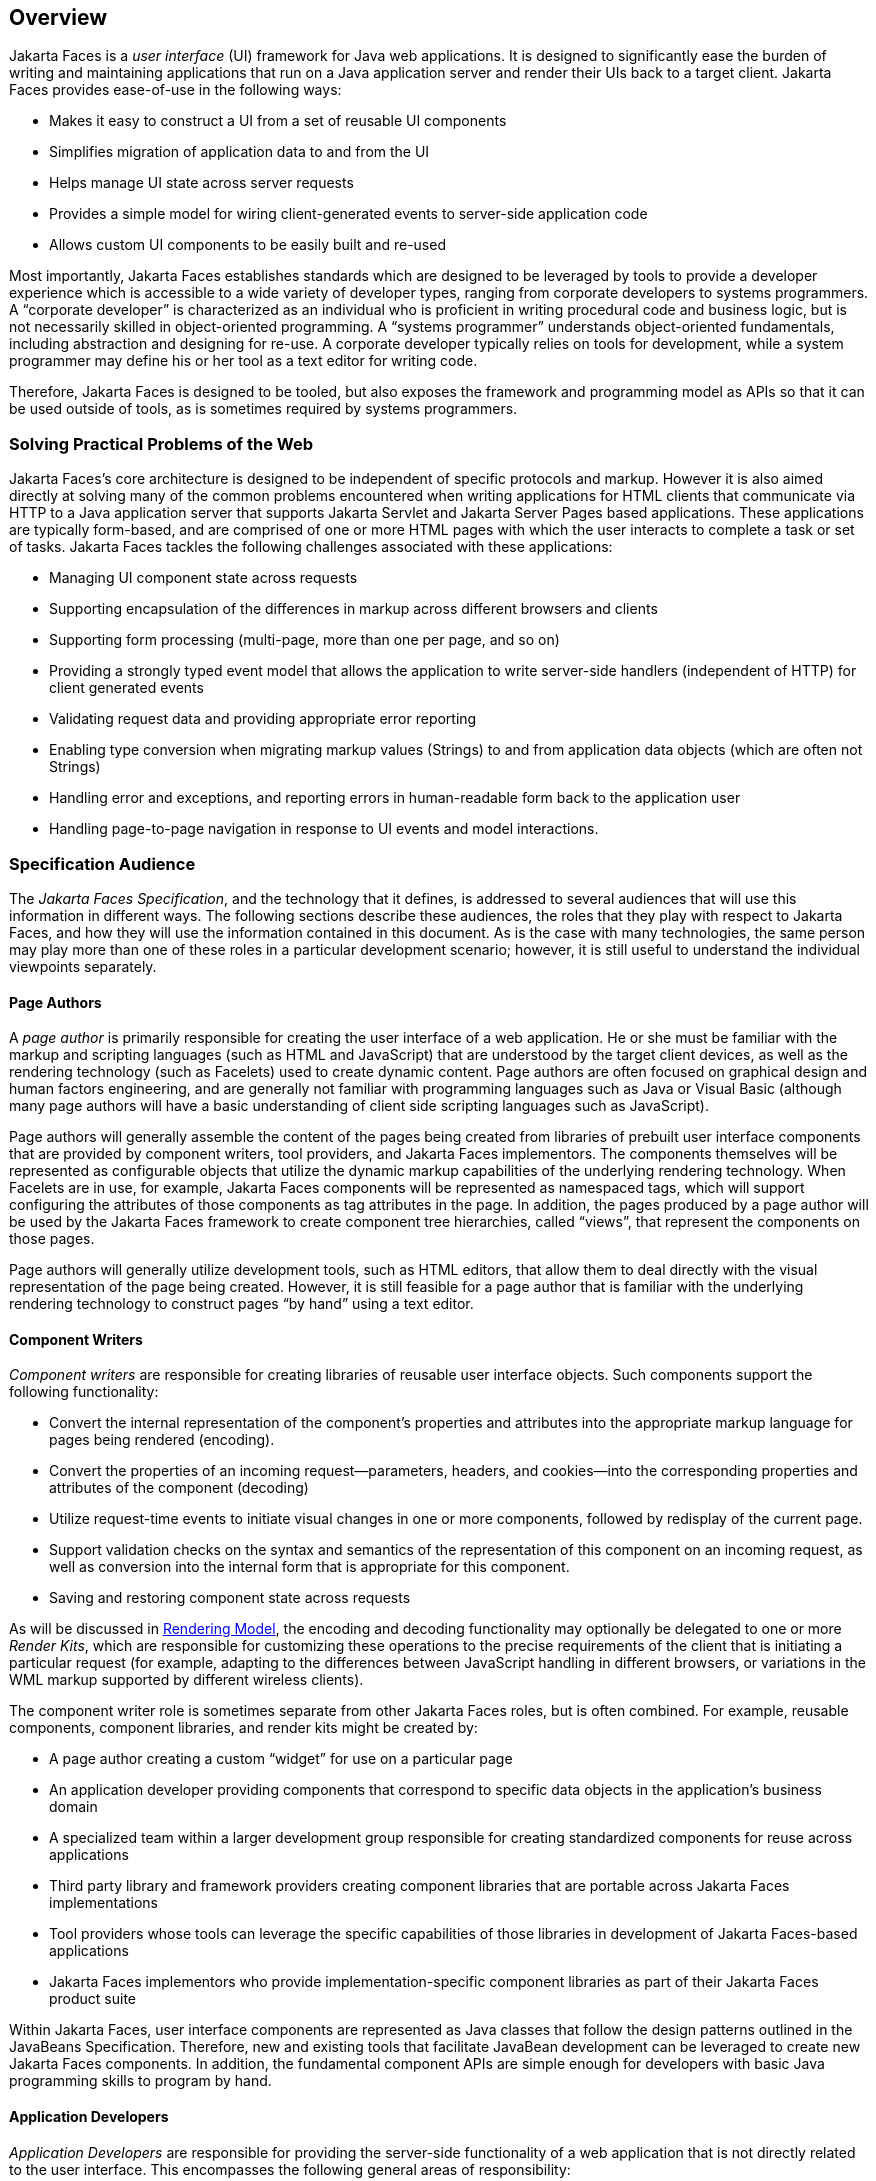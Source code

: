 == Overview

Jakarta Faces is a _user interface_
(UI) framework for Java web applications. It is designed to
significantly ease the burden of writing and maintaining applications
that run on a Java application server and render their UIs back to a
target client. Jakarta Faces provides ease-of-use in the following ways:

* Makes it easy to construct a UI from a set of
reusable UI components

* Simplifies migration of application data to
and from the UI

* Helps manage UI state across server requests

* Provides a simple model for wiring
client-generated events to server-side application code

* Allows custom UI components to be easily
built and re-used

Most importantly, Jakarta Faces establishes standards
which are designed to be leveraged by tools to provide a developer
experience which is accessible to a wide variety of developer types,
ranging from corporate developers to systems programmers. A “corporate
developer” is characterized as an individual who is proficient in
writing procedural code and business logic, but is not necessarily
skilled in object-oriented programming. A “systems programmer”
understands object-oriented fundamentals, including abstraction and
designing for re-use. A corporate developer typically relies on tools
for development, while a system programmer may define his or her tool as
a text editor for writing code.

Therefore, Jakarta Faces is designed to be tooled, but
also exposes the framework and programming model as APIs so that it can
be used outside of tools, as is sometimes required by systems
programmers.

=== Solving Practical Problems of the Web

Jakarta Faces’s core architecture is designed to be
independent of specific protocols and markup. However it is also aimed
directly at solving many of the common problems encountered when writing
applications for HTML clients that communicate via HTTP to a Java
application server that supports Jakarta Servlet and Jakarta Server Pages
based applications. These applications are typically form-based, and are
comprised of one or more HTML pages with which the user interacts to
complete a task or set of tasks. Jakarta Faces tackles the following challenges
associated with these applications:

* Managing UI component state across requests

* Supporting encapsulation of the differences
in markup across different browsers and clients

* Supporting form processing (multi-page, more
than one per page, and so on)

* Providing a strongly typed event model that
allows the application to write server-side handlers (independent of
HTTP) for client generated events

* Validating request data and providing
appropriate error reporting

* Enabling type conversion when migrating
markup values (Strings) to and from application data objects (which are
often not Strings)

* Handling error and exceptions, and reporting
errors in human-readable form back to the application user

* Handling page-to-page navigation in response
to UI events and model interactions.

=== Specification Audience

The __Jakarta Faces Specification__, and
the technology that it defines, is addressed to several audiences that
will use this information in different ways. The following sections
describe these audiences, the roles that they play with respect to Jakarta Faces,
and how they will use the information contained in this document. As is
the case with many technologies, the same person may play more than one
of these roles in a particular development scenario; however, it is
still useful to understand the individual viewpoints separately.

==== Page Authors

A _page author_ is primarily responsible for
creating the user interface of a web application. He or she must be
familiar with the markup and scripting languages (such as HTML and
JavaScript) that are understood by the target client devices, as well as
the rendering technology (such as Facelets) used to create
dynamic content. Page authors are often focused on graphical design and
human factors engineering, and are generally not familiar with
programming languages such as Java or Visual Basic (although many page
authors will have a basic understanding of client side scripting
languages such as JavaScript).

Page authors will generally assemble the
content of the pages being created from libraries of prebuilt user
interface components that are provided by component writers, tool
providers, and Jakarta Faces implementors. The components themselves will be
represented as configurable objects that utilize the dynamic markup
capabilities of the underlying rendering technology. When Facelets
are in use, for example, Jakarta Faces components will be represented as
namespaced tags, which will support configuring the attributes of those
components as tag attributes in the page. In addition, the
pages produced by a page author will be used by the Jakarta Faces framework to
create component tree hierarchies, called “views”, that represent the
components on those pages.

Page authors will generally utilize
development tools, such as HTML editors, that allow them to deal
directly with the visual representation of the page being created.
However, it is still feasible for a page author that is familiar with
the underlying rendering technology to construct pages “by hand” using a
text editor.

==== Component Writers

_Component writers_ are responsible for
creating libraries of reusable user interface objects. Such components
support the following functionality:

* Convert the internal representation of the
component’s properties and attributes into the appropriate markup
language for pages being rendered (encoding).

* Convert the properties of an incoming
request—parameters, headers, and cookies—into the corresponding
properties and attributes of the component (decoding)

* Utilize request-time events to initiate
visual changes in one or more components, followed by redisplay of the
current page.

* Support validation checks on the syntax and
semantics of the representation of this component on an incoming
request, as well as conversion into the internal form that is
appropriate for this component.

* Saving and restoring component state across
requests

As will be discussed in
<<a4219, Rendering Model>>, the encoding and
decoding functionality may optionally be delegated to one or more
__Render Kits__, which are responsible for customizing these operations
to the precise requirements of the client that is initiating a
particular request (for example, adapting to the differences between
JavaScript handling in different browsers, or variations in the WML
markup supported by different wireless clients).

The component writer role is sometimes
separate from other Jakarta Faces roles, but is often combined. For example,
reusable components, component libraries, and render kits might be
created by:

* A page author creating a custom “widget” for
use on a particular page

* An application developer providing components
that correspond to specific data objects in the application’s business
domain

* A specialized team within a larger
development group responsible for creating standardized components for
reuse across applications

* Third party library and framework providers
creating component libraries that are portable across Jakarta Faces
implementations

* Tool providers whose tools can leverage the
specific capabilities of those libraries in development of Jakarta Faces-based
applications

* Jakarta Faces implementors who provide
implementation-specific component libraries as part of their Jakarta Faces product
suite

Within Jakarta Faces, user interface components are
represented as Java classes that follow the design patterns outlined in
the JavaBeans Specification. Therefore, new and existing tools that
facilitate JavaBean development can be leveraged to create new Jakarta Faces
components. In addition, the fundamental component APIs are simple
enough for developers with basic Java programming skills to program by
hand.

==== Application Developers

_Application Developers_ are responsible for
providing the server-side functionality of a web application that is not
directly related to the user interface. This encompasses the following
general areas of responsibility:

* Define mechanisms for persistent storage of
the information required by Jakarta Faces-based web applications (such as creating
schemas in a relational database management system)

* Create a Java object representation of the
persistent information, such as Jakarta Persistence entities, and call the 
corresponding beans as necessary to perform persistence of the application’s data.

* Encapsulate the application’s functionality,
or business logic, in Java objects that are reusable in web and non-web
applications, such as CDI beans.

* Expose the data representation and functional
logic objects for use via Jakarta Faces, as would be done for any Jakarta Servlet- or
Jakarta Server Pages-based application.

Only the latter responsibility is directly
related to Jakarta Faces APIs. In particular, the following steps are
required to fulfill this responsibility:

* Expose the underlying data required by the
user interface layer as objects that are accessible from the web tier
(such as via request or session attributes in the Jakarta Servlet API), via
__value reference expressions__, as described in
<<a1823, Standard User Interface Components>>.”

* Provide application-level event handlers for
the events that are enqueued by Jakarta Faces components during the request
processing lifecycle, as described in <<a454, Invoke Application>>.

Application modules interact with Jakarta Faces through
standard APIs, and can therefore be created using new and existing tools
that facilitate general Java development. In addition, application
modules can be written (either by hand, or by being generated) in
conformance to an application framework created by a tool provider.

==== Tool Providers

__Tool providers__, as their name implies,
are responsible for creating tools that assist in the development of
Jakarta Faces-based applications, rather than creating such applications directly.
Jakarta Faces APIs support the creation of a rich variety of development tools,
which can create applications that are portable across multiple Jakarta Faces
implementations. Examples of possible tools include:

* GUI-oriented page development tools that
assist page authors in creating the user interface for a web application

* IDEs that facilitate the creation of
components (either for a particular page, or for a reusable component
library)

* Page generators that work from a high level
description of the desired user interface to create the corresponding
page and component objects

* IDEs that support the development of general
web applications, adapted to provide specialized support (such as
configuration management) for Jakarta Faces

* Web application frameworks (such as MVC-based
and workflow management systems) that facilitate the use of Jakarta Faces
components for user interface design, in conjunction with higher level
navigation management and other services

* Application generators that convert high
level descriptions of an entire application into the set of pages, UI
components, and application modules needed to provide the required
application functionality

Tool providers will generally leverage the
Jakarta Faces APIs for introspection of the features of component libraries and
render kit frameworks, as well as the application portability implied by
the use of standard APIs in the code generated for an application.

==== Jakarta Faces Implementors

Finally, _Jakarta Faces implementors_ will provide
runtime environments that implement all of the requirements described in
this specification. Typically, a Jakarta Faces implementor will be the provider of
a Jakarta EE application server,
although it is also possible to provide a Jakarta Faces implementation that is
portable across Jakarta EE servers.

Advanced features of the Jakarta Faces APIs allow Jakarta Faces
implementors, as well as application developers, to customize and extend
the basic functionality of Jakarta Faces in a portable way. These features provide
a rich environment for server vendors to compete on features and quality
of service aspects of their implementations, while maximizing the
portability of Jakarta Faces-based applications across different Jakarta Faces
implementations.


=== Introduction to Jakarta Faces APIs

This section briefly describes major
functional subdivisions of the APIs defined by Jakarta Faces. Each
subdivision is described in its own chapter, later in this
specification.

==== package _jakarta.faces_

This package contains top level classes for
the Jakarta Faces API. The most important class in the package is
__FactoryFinder__, which is the mechanism by which users can override
many of the key pieces of the implementation with their own.

Please see
<<a6147, FactoryFinder>>.

==== package _jakarta.faces.application_

This package contains APIs that are used to
link an application’s business logic objects to Jakarta Faces, as
well as convenient pluggable mechanisms to manage the execution of an
application that is based on Jakarta Faces. The main class in this
package is __Application__.

Please see <<a3400, Application>>.

==== package _jakarta.faces.component_

This package contains fundamental APIs for
user interface components.

Please see <<a883, User Interface Component Model>>.

==== package _jakarta.faces.component.html_

This package contains concrete base classes
for each valid combination of component + renderer.

==== package _jakarta.faces.context_

This package contains classes and interfaces
defining per-request state information. The main class in this package
is __FacesContext__, which is the access point for all per-request
information, as well as the gateway to several other helper classes.

Please see <<a3091, FacesContext>>.

==== package _jakarta.faces.convert_

This package contains classes and interfaces
defining converters. The main class in this package is __Converter__.

Please see <<a1251, Conversion Model>>.

==== package _jakarta.faces.el_

This package contains an interface for the Composite Component Attributes ELResolver.

Please see <<a2908, Composite Component Attributes ELResolver>>.

==== package _jakarta.faces.flow_ and _jakarta.faces.flow.builder_

The runtime API for Faces Flows.

Please see <<a3840, FlowHandler>>.

==== package _jakarta.faces.lifecycle_

This package contains classes and interfaces
defining lifecycle management for the Jakarta Faces implementation.
The main class in this package is __Lifecycle__. _Lifecycle_ is the
gateway to executing the request processing lifecycle.

Please see <<a369, 
Request Processing Lifecycle>>.

==== package _jakarta.faces.event_

This package contains interfaces describing
events and event listeners, and concrete event implementation classes.
All component-level events extend from _FacesEvent_ and all
component-level listeners extend from __FacesListener__.

Please see <<a1300, Event and Listener Model>>.

==== package _jakarta.faces.render_

This package contains classes and interfaces
defining the rendering model. The main class in this package is
__RenderKit__. _RenderKit_ maintains references to a collection of
_Renderer_ instances which provide rendering capability for a specific
client device type.

Please see <<RenderingModel.adoc#a4219, Rendering Model>>.

==== package _jakarta.faces.validator_

Interface defining the validator model, and
concrete validator implementation classes.

Please see
<<UserInterfaceComponentModel.adoc#a1410, Validation Model>>

==== package _jakarta.faces.webapp_

A standard Jakarta Servlet class required for integration of
Jakarta Faces into web applications.

Please see <<UsingFacesInWebApplications.adoc#a6060, Using Jakarta Faces in Web Applications>>.
